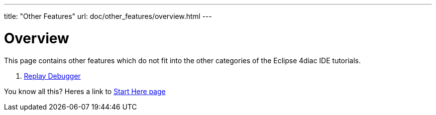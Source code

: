 ---
title: "Other Features"
url: doc/other_features/overview.html
---

= [[Overview]] Overview
:lang: en

This page contains other features which do not fit into the other categories of the Eclipse 4diac IDE tutorials.


. xref:replayDebugger.adoc[Replay Debugger]

You know all this? Heres a link to
xref:../doc_overview.adoc[Start Here page]